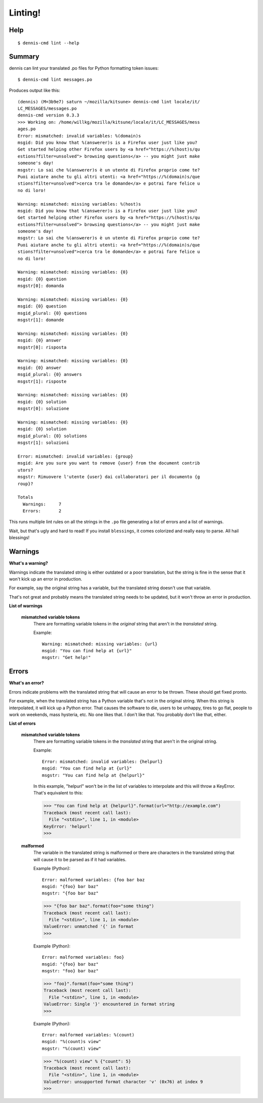 ========
Linting!
========

Help
====

::

    $ dennis-cmd lint --help


Summary
=======

dennis can lint your translated .po files for Python formatting token
issues::

    $ dennis-cmd lint messages.po


Produces output like this::

    (dennis) (M=3b9e7) saturn ~/mozilla/kitsune> dennis-cmd lint locale/it/
    LC_MESSAGES/messages.po
    dennis-cmd version 0.3.3
    >>> Working on: /home/willkg/mozilla/kitsune/locale/it/LC_MESSAGES/mess
    ages.po
    Error: mismatched: invalid variables: %(domain)s
    msgid: Did you know that %(answerer)s is a Firefox user just like you?
    Get started helping other Firefox users by <a href="https://%(host)s/qu
    estions?filter=unsolved"> browsing questions</a> -- you might just make
    someone's day!
    msgstr: Lo sai che %(answerer)s è un utente di Firefox proprio come te?
    Puoi aiutare anche tu gli altri utenti: <a href="https://%(domain)s/que
    stions?filter=unsolved">cerca tra le domande</a> e potrai fare felice u
    no di loro!

    Warning: mismatched: missing variables: %(host)s
    msgid: Did you know that %(answerer)s is a Firefox user just like you?
    Get started helping other Firefox users by <a href="https://%(host)s/qu
    estions?filter=unsolved"> browsing questions</a> -- you might just make
    someone's day!
    msgstr: Lo sai che %(answerer)s è un utente di Firefox proprio come te?
    Puoi aiutare anche tu gli altri utenti: <a href="https://%(domain)s/que
    stions?filter=unsolved">cerca tra le domande</a> e potrai fare felice u
    no di loro!

    Warning: mismatched: missing variables: {0}
    msgid: {0} question
    msgstr[0]: domanda

    Warning: mismatched: missing variables: {0}
    msgid: {0} question
    msgid_plural: {0} questions
    msgstr[1]: domande

    Warning: mismatched: missing variables: {0}
    msgid: {0} answer
    msgstr[0]: risposta

    Warning: mismatched: missing variables: {0}
    msgid: {0} answer
    msgid_plural: {0} answers
    msgstr[1]: risposte

    Warning: mismatched: missing variables: {0}
    msgid: {0} solution
    msgstr[0]: soluzione

    Warning: mismatched: missing variables: {0}
    msgid: {0} solution
    msgid_plural: {0} solutions
    msgstr[1]: soluzioni

    Error: mismatched: invalid variables: {group}
    msgid: Are you sure you want to remove {user} from the document contrib
    utors?
    msgstr: Rimuovere l'utente {user} dai collaboratori per il documento {g
    roup}?

    Totals
      Warnings:     7
      Errors:       2


This runs multiple lint rules on all the strings in the ``.po`` file
generating a list of errors and a list of warnings.

Wait, but that's ugly and hard to read! If you install ``blessings``, it
comes colorized and really easy to parse. All hail blessings!


Warnings
========

**What's a warning?**

Warnings indicate the translated string is either outdated or a poor
translation, but the string is fine in the sense that it won't kick
up an error in production.

For example, say the original string has a variable, but the
translated string doesn't use that variable.

That's not great and probably means the translated string needs to be
updated, but it won't throw an error in production.

**List of warnings**

    **mismatched variable tokens**
        There are formatting variable tokens in the *original* string
        that aren't in the *translated* string.

        Example::

            Warning: mismatched: missing variables: {url}
            msgid: "You can find help at {url}"
            msgstr: "Get help!"



Errors
======

**What's an error?**

Errors indicate problems with the translated string that will cause
an error to be thrown. These should get fixed pronto.

For example, when the translated string has a Python variable that's
not in the original string. When this string is interpolated, it will
kick up a Python error. That causes the software to die, users to be
unhappy, tires to go flat, people to work on weekends, mass hysteria,
etc. No one likes that. I don't like that. You probably don't like
that, either.


**List of errors**

    **mismatched variable tokens**
        There are formatting variable tokens in the *translated* string
        that aren't in the original string.

        Example::

            Error: mismatched: invalid variables: {helpurl}
            msgid: "You can find help at {url}"
            msgstr: "You can find help at {helpurl}"

        In this example, "helpurl" won't be in the list of variables to
        interpolate and this will throw a KeyError. That's equivalent
        to this:

        >>> "You can find help at {helpurl}".format(url="http://example.com")
        Traceback (most recent call last):
          File "<stdin>", line 1, in <module>
        KeyError: 'helpurl'
        >>>


    **malformed**
        The variable in the translated string is malformed or there are
        characters in the translated string that will cause it to be
        parsed as if it had variables.

        Example (Python)::

            Error: malformed variables: {foo bar baz
            msgid: "{foo} bar baz"
            msgstr: "{foo bar baz"

        >>> "{foo bar baz".format(foo="some thing")
        Traceback (most recent call last):
          File "<stdin>", line 1, in <module>
        ValueError: unmatched '{' in format
        >>>


        Example (Python)::

            Error: malformed variables: foo}
            msgid: "{foo} bar baz"
            msgstr: "foo} bar baz"

        >>> "foo}".format(foo="some thing")
        Traceback (most recent call last):
          File "<stdin>", line 1, in <module>
        ValueError: Single '}' encountered in format string
        >>>


        Example (Python)::

            Error: malformed variables: %(count)
            msgid: "%(count)s view"
            msgstr: "%(count) view"

        >>> "%(count) view" % {"count": 5}
        Traceback (most recent call last):
          File "<stdin>", line 1, in <module>
        ValueError: unsupported format character 'v' (0x76) at index 9
        >>>
